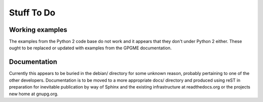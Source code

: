 ===========
Stuff To Do
===========

----------------
Working examples
----------------

The examples from the Python 2 code base do not work and it appears
that they don't under Python 2 either.  These ought to be replaced or
updated with examples from the GPGME documentation.


-------------
Documentation
-------------

Currently this appears to be buried in the debian/ directory for some
unknown reason, probably pertaining to one of the other developers.
Documentation is to be moved to a more appropriate docs/ directory and
produced using reST in preparation for inevitable publication by way
of Sphinx and the existing infrastructure at readthedocs.org or the
projects new home at gnupg.org.
